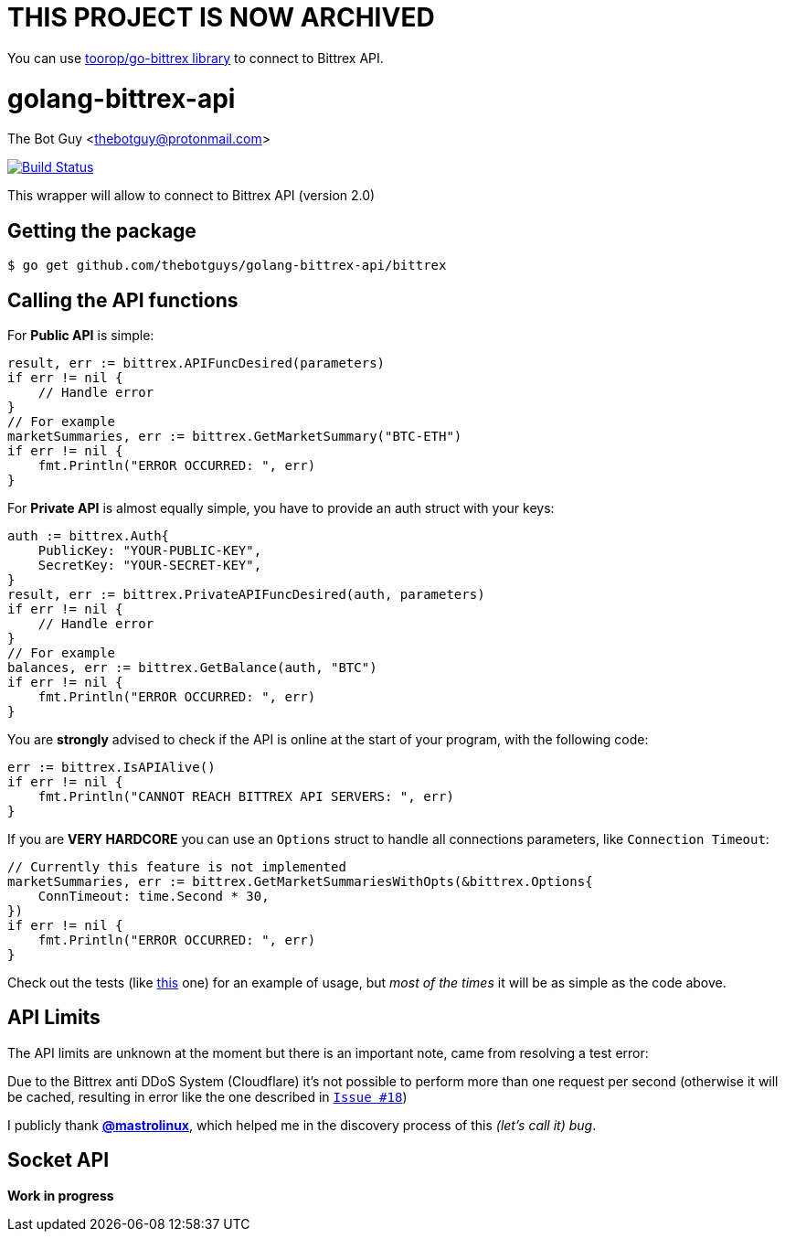 = THIS PROJECT IS NOW ARCHIVED

You can use link:https://github.com/toorop/go-bittrex[toorop/go-bittrex library] to connect to Bittrex API.

= golang-bittrex-api
The Bot Guy <thebotguy@protonmail.com>

image:https://travis-ci.org/thebotguys/golang-bittrex-api.svg?branch=master["Build Status", link="https://travis-ci.org/thebotguys/golang-bittrex-api"]

This wrapper will allow to connect to Bittrex API (version 2.0)

== Getting the package

[source, bash]
----
$ go get github.com/thebotguys/golang-bittrex-api/bittrex
----

== Calling the API functions
For *Public API* is simple:
[source, go]
----
result, err := bittrex.APIFuncDesired(parameters)
if err != nil {
    // Handle error
}
// For example
marketSummaries, err := bittrex.GetMarketSummary("BTC-ETH")
if err != nil {
    fmt.Println("ERROR OCCURRED: ", err)
}
----
For *Private API* is almost equally simple, you have to provide an auth struct with your keys:
[source, go]
----
auth := bittrex.Auth{
    PublicKey: "YOUR-PUBLIC-KEY",
    SecretKey: "YOUR-SECRET-KEY",
}
result, err := bittrex.PrivateAPIFuncDesired(auth, parameters)
if err != nil {
    // Handle error
}
// For example
balances, err := bittrex.GetBalance(auth, "BTC")
if err != nil {
    fmt.Println("ERROR OCCURRED: ", err)
}
----

You are *strongly* advised to check if the API is online at the start of your program, with the following code:
[source, go]
----
err := bittrex.IsAPIAlive()
if err != nil {
    fmt.Println("CANNOT REACH BITTREX API SERVERS: ", err)
}
----

If you are *VERY HARDCORE* you can use an `Options` struct to handle all connections parameters, like `Connection Timeout`:
[source, go]
----
// Currently this feature is not implemented
marketSummaries, err := bittrex.GetMarketSummariesWithOpts(&bittrex.Options{
    ConnTimeout: time.Second * 30,
})
if err != nil {
    fmt.Println("ERROR OCCURRED: ", err)
}
----
Check out the tests (like link:https://github.com/thebotguys/golang-bittrex-api/blob/master/bittrex/public_test.go[this] one) for an example of usage, but _most of the times_ it will be as simple as the code above.

== API Limits
The API limits are unknown at the moment but there is an important note, came from resolving a test error:

Due to the Bittrex anti DDoS System (Cloudflare) it's not possible to perform more than one request per second (otherwise it will be cached, resulting in error like the one described in link:https://github.com/thebotguys/golang-bittrex-api/issues/18[`Issue #18`])

I publicly thank link:https://github.com/mastrolinux[*@mastrolinux*], which helped me in the discovery process of this _(let's call it) bug_.

== Socket API
*Work in progress*
